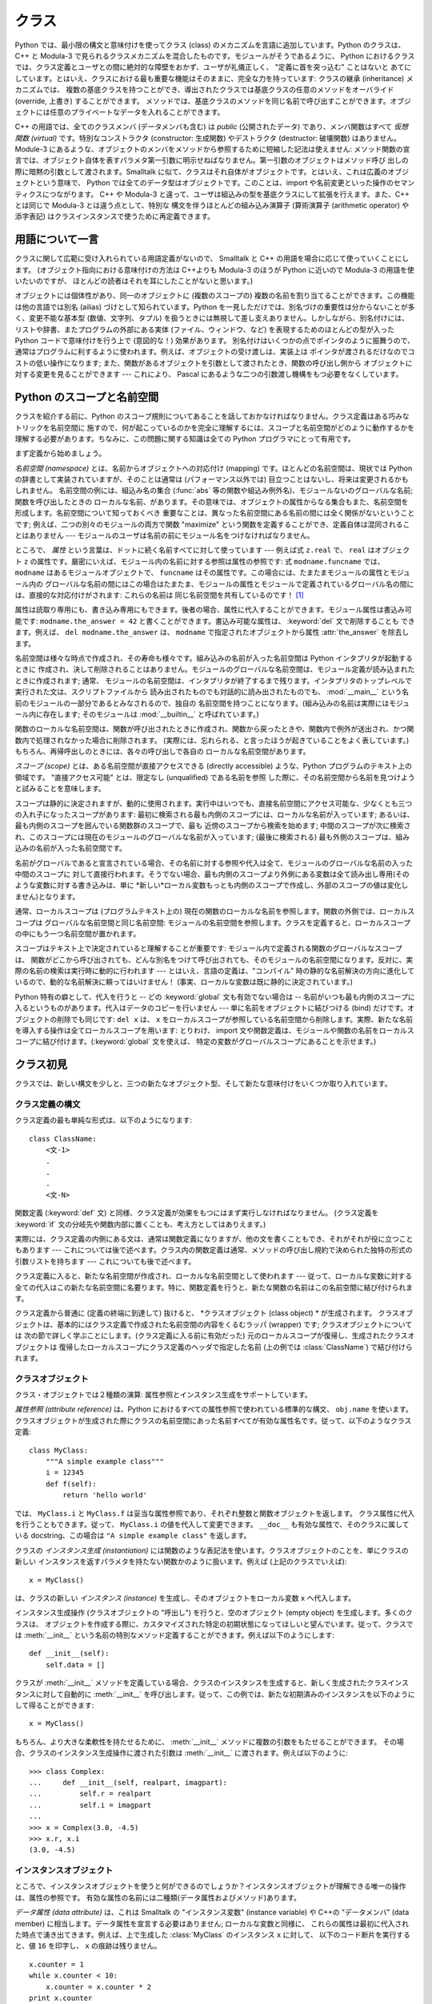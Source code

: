 .. _tut-classes:

******
クラス
******

Python では、最小限の構文と意味付けを使ってクラス (class) のメカニズムを言語に追加しています。Python のクラスは、C++ と
Modula-3 で見られるクラスメカニズムを混合したものです。モジュールがそうであるように、 Python
におけるクラスでは、クラス定義とユーザとの間に絶対的な障壁をおかず、ユーザが礼儀正しく、 "定義に首を突っ込む" ことはないと
あてにしています。とはいえ、クラスにおける最も重要な機能はそのままに、完全な力を持っています: クラスの継承 (inheritance) メカニズムでは、
複数の基底クラスを持つことができ、導出されたクラスでは基底クラスの任意のメソッドをオーバライド (override, 上書き) することができます。
メソッドでは、基底クラスのメソッドを同じ名前で呼び出すことができます。オブジェクトには任意のプライベートなデータを入れることができます。

.. % Classes
.. % % Python's class mechanism adds classes to the language with a minimum
.. % % of new syntax and semantics.  It is a mixture of the class mechanisms
.. % % found in \Cpp{} and Modula-3.  As is true for modules, classes in Python
.. % % do not put an absolute barrier between definition and user, but rather
.. % % rely on the politeness of the user not to ``break into the
.. % % definition.''  The most important features of classes are retained
.. % % with full power, however: the class inheritance mechanism allows
.. % % multiple base classes, a derived class can override any methods of its
.. % % base class or classes, and a method can call the method of a base class with the
.. % % same name.  Objects can contain an arbitrary amount of private data.

C++ の用語では、全てのクラスメンバ (データメンバも含む) は *public* (公開されたデータ) であり、メンバ関数はすべて *仮想関数
(virtual)* です。特別なコンストラクタ (constructor: 生成関数) やデストラクタ (destructor: 破壊関数)
はありません。Module-3 にあるような、オブジェクトのメンバをメソッドから参照するために短縮した記法は使えません:
メソッド関数の宣言では、オブジェクト自体を表すパラメタ第一引数に明示せねばなりません。第一引数のオブジェクトはメソッド呼び
出しの際に暗黙の引数として渡されます。Smalltalk に似て、クラスはそれ自体がオブジェクトです。とはいえ、これは広義のオブジェクトという意味で、
Python では全てのデータ型はオブジェクトです。このことは、import や名前変更といった操作のセマンティクスにつながります。 C++ や
Modula-3 と違って、ユーザは組込みの型を基底クラスにして拡張を行えます。また、C++ とは同じで Modula-3 とは違う点として、特別な
構文を伴うほとんどの組み込み演算子 (算術演算子 (arithmetic operator) や添字表記) はクラスインスタンスで使うために再定義できます。

.. % % In \Cpp{} terminology, all class members (including the data members) are
.. % % \emph{public}, and all member functions are \emph{virtual}.  There are
.. % % no special constructors or destructors.  As in Modula-3, there are no
.. % % shorthands for referencing the object's members from its methods: the
.. % % method function is declared with an explicit first argument
.. % % representing the object, which is provided implicitly by the call.  As
.. % % in Smalltalk, classes themselves are objects, albeit in the wider
.. % % sense of the word: in Python, all data types are objects.  This
.. % % provides semantics for importing and renaming.  Unlike
.. % % \Cpp{} or Modula-3, built-in types can be used as base classes for
.. % % extension by the user.  Also, like in \Cpp{} but unlike in Modula-3, most
.. % % built-in operators with special syntax (arithmetic operators,
.. % % subscripting etc.) can be redefined for class instances.


.. _tut-terminology:

用語について一言
================

クラスに関して広範に受け入れられている用語定義がないので、 Smalltalk と C++ の用語を場合に応じて使っていくことにします。
(オブジェクト指向における意味付けの方法は C++よりも  Modula-3 のほうが Python に近いので Modula-3 の用語を使いたいのですが、
ほとんどの読者はそれを耳にしたことがないと思います。)

.. % A Word About Terminology
.. % % Lacking universally accepted terminology to talk about classes, I will
.. % % make occasional use of Smalltalk and \Cpp{} terms.  (I would use Modula-3
.. % % terms, since its object-oriented semantics are closer to those of
.. % % Python than \Cpp, but I expect that few readers have heard of it.)

オブジェクトには個体性があり、同一のオブジェクトに (複数のスコープの)  複数の名前を割り当てることができます。この機能は他の言語では別名 (ailias)
づけとして知られています。Python を一見しただけでは、別名づけの重要性は分からないことが多く、変更不能な基本型 (数値、文字列、タプル)
を扱うときには無視して差し支えありません。しかしながら、別名付けには、リストや辞書、またプログラムの外部にある実体 (ファイル、ウィンドウ、など)
を表現するためのほとんどの型が入った Python コードで意味付けを行う上で (意図的な！) 効果があります。
別名付けはいくつかの点でポインタのように振舞うので、通常はプログラムに利するように使われます。例えば、オブジェクトの受け渡しは、実装上は
ポインタが渡されるだけなのでコストの低い操作になります; また、関数があるオブジェクトを引数として渡されたとき、関数の呼び出し側から
オブジェクトに対する変更を見ることができます --- これにより、 Pascal にあるような二つの引数渡し機構をもつ必要をなくしています。

.. % % Objects have individuality, and multiple names (in multiple scopes)
.. % % can be bound to the same object.  This is known as aliasing in other
.. % % languages.  This is usually not appreciated on a first glance at
.. % % Python, and can be safely ignored when dealing with immutable basic
.. % % types (numbers, strings, tuples).  However, aliasing has an
.. % % (intended!) effect on the semantics of Python code involving mutable
.. % % objects such as lists, dictionaries, and most types representing
.. % % entities outside the program (files, windows, etc.).  This is usually
.. % % used to the benefit of the program, since aliases behave like pointers
.. % % in some respects.  For example, passing an object is cheap since only
.. % % a pointer is passed by the implementation; and if a function modifies
.. % % an object passed as an argument, the caller will see the change --- this
.. % % obviates the need for two different argument passing mechanisms as in
.. % % Pascal.


.. _tut-scopes:

Python のスコープと名前空間
===========================

クラスを紹介する前に、Python のスコープ規則についてあることを話しておかなければなりません。クラス定義はある巧みなトリックを名前空間に
施すので、何が起こっているのかを完全に理解するには、スコープと名前空間がどのように動作するかを理解する必要があります。ちなみに、この問題に関する知識は全ての
Python プログラマにとって有用です。

.. % Python Scopes and Name Spaces
.. % % Before introducing classes, I first have to tell you something about
.. % % Python's scope rules.  Class definitions play some neat tricks with
.. % % namespaces, and you need to know how scopes and namespaces work to
.. % % fully understand what's going on.  Incidentally, knowledge about this
.. % % subject is useful for any advanced Python programmer.

まず定義から始めましょう。

.. % % Let's begin with some definitions.

*名前空間 (namespace)* とは、名前からオブジェクトへの対応付け (mapping) です。ほとんどの名前空間は、現状では Python
の辞書として実装されていますが、そのことは通常は (パフォーマンス以外では) 目立つことはないし、将来は変更されるかもしれません。
名前空間の例には、組込み名の集合 (:func:`abs` 等の関数や組込み例外名)、モジュールないのグローバルな名前; 関数を呼び出したときの
ローカルな名前、があります。その意味では、オブジェクトの属性からなる集合もまた、名前空間を形成します。名前空間について知っておくべき
重要なことは、異なった名前空間にある名前の間には全く関係がないということです; 例えば、二つの別々のモジュールの両方で関数  "maximize"
という関数を定義することができ、定義自体は混同されることはありません  --- モジュールのユーザは名前の前にモジュール名をつけなければなりません。

.. % % A \emph{namespace} is a mapping from names to objects.  Most
.. % % namespaces are currently implemented as Python dictionaries, but
.. % % that's normally not noticeable in any way (except for performance),
.. % % and it may change in the future.  Examples of namespaces are: the set
.. % % of built-in names (functions such as \function{abs()}, and built-in
.. % % exception names); the global names in a module; and the local names in
.. % % a function invocation.  In a sense the set of attributes of an object
.. % % also form a namespace.  The important thing to know about namespaces
.. % % is that there is absolutely no relation between names in different
.. % % namespaces; for instance, two different modules may both define a
.. % % function ``maximize'' without confusion --- users of the modules must
.. % % prefix it with the module name.

ところで、 *属性* という言葉は、ドットに続く名前すべてに対して使っています --- 例えば式 ``z.real`` で、 ``real`` はオブジェクト
``z`` の属性です。厳密にいえば、モジュール内の名前に対する参照は属性の参照です: 式 ``modname.funcname`` では、
``modname`` はあるモジュールオブジェクトで、 ``funcname`` はその属性です。この場合には、たまたまモジュールの属性とモジュール内の
グローバルな名前の間にはこの場合はたまたま、モジュールの属性とモジュールで定義されているグローバル名の間には、直接的な対応付けがされます: これらの名前は
同じ名前空間を共有しているのです！  [#]_

.. % % By the way, I use the word \emph{attribute} for any name following a
.. % % dot --- for example, in the expression \code{z.real}, \code{real} is
.. % % an attribute of the object \code{z}.  Strictly speaking, references to
.. % % names in modules are attribute references: in the expression
.. % % \code{modname.funcname}, \code{modname} is a module object and
.. % % \code{funcname} is an attribute of it.  In this case there happens to
.. % % be a straightforward mapping between the module's attributes and the
.. % % global names defined in the module: they share the same namespace!
.. % % \footnote{
.. % %         Except for one thing.  Module objects have a secret read-only
.. % %         attribute called \member{__dict__} which returns the dictionary
.. % %         used to implement the module's namespace; the name
.. % %         \member{__dict__} is an attribute but not a global name.
.. % %         Obviously, using this violates the abstraction of namespace
.. % %         implementation, and should be restricted to things like
.. % %         post-mortem debuggers.
.. % % }

属性は読取り専用にも、書き込み専用にもできます。後者の場合、属性に代入することができます。モジュール属性は書込み可能です:
``modname.the_answer = 42`` と書くことができます。書込み可能な属性は、 :keyword:`del` 文で削除することも
できます。例えば、 ``del modname.the_answer`` は、 ``modname``  で指定されたオブジェクトから属性
:attr:`the_answer` を除去します。

.. % % Attributes may be read-only or writable.  In the latter case,
.. % % assignment to attributes is possible.  Module attributes are writable:
.. % % you can write \samp{modname.the_answer = 42}.  Writable attributes may
.. % % also be deleted with the \keyword{del} statement.  For example,
.. % % \samp{del modname.the_answer} will remove the attribute
.. % % \member{the_answer} from the object named by \code{modname}.

名前空間は様々な時点で作成され、その寿命も様々です。組み込みの名前が入った名前空間は Python インタプリタが起動するときに
作成され、決して削除されることはありません。モジュールのグローバルな名前空間は、モジュール定義が読み込まれたときに作成されます; 通常、
モジュールの名前空間は、インタプリタが終了するまで残ります。インタプリタのトップレベルで実行された文は、スクリプトファイルから
読み出されたものでも対話的に読み出されたものでも、 :mod:`__main__` という名前のモジュールの一部分であるとみなされるので、独自の
名前空間を持つことになります。(組み込みの名前は実際にはモジュール内に存在します; そのモジュールは :mod:`__builtin__`
と呼ばれています。)

.. % % Name spaces are created at different moments and have different
.. % % lifetimes.  The namespace containing the built-in names is created
.. % % when the Python interpreter starts up, and is never deleted.  The
.. % % global namespace for a module is created when the module definition
.. % % is read in; normally, module namespaces also last until the
.. % % interpreter quits.  The statements executed by the top-level
.. % % invocation of the interpreter, either read from a script file or
.. % % interactively, are considered part of a module called
.. % % \module{__main__}, so they have their own global namespace.  (The
.. % % built-in names actually also live in a module; this is called
.. % % \module{__builtin__}.)

関数のローカルな名前空間は、関数が呼び出されたときに作成され、関数から戻ったときや、関数内で例外が送出され、かつ関数内で処理されなかった場合に削除されます。
(実際には、忘れられる、と言ったほうが起きていることをよく表しています。) もちろん、再帰呼出しのときには、各々の呼び出しで各自の
ローカルな名前空間があります。

.. % % The local namespace for a function is created when the function is
.. % % called, and deleted when the function returns or raises an exception
.. % % that is not handled within the function.  (Actually, forgetting would
.. % % be a better way to describe what actually happens.)  Of course,
.. % % recursive invocations each have their own local namespace.

*スコープ (scope)* とは、ある名前空間が直接アクセスできる (directly accessible) ような、Python
プログラムのテキスト上の領域です。 "直接アクセス可能" とは、限定なし (unqualified) である名前を参照
した際に、その名前空間から名前を見つけようと試みることを意味します。

.. % % A \emph{scope} is a textual region of a Python program where a
.. % % namespace is directly accessible.  ``Directly accessible'' here means
.. % % that an unqualified reference to a name attempts to find the name in
.. % % the namespace.

スコープは静的に決定されますが、動的に使用されます。実行中はいつでも、直接名前空間にアクセス可能な、少なくとも三つの入れ子になったスコープがあります:
最初に検索される最も内側のスコープには、ローカルな名前が入っています; あるいは、最も内側のスコープを囲んでいる関数群のスコープで、最も
近傍のスコープから検索を始めます; 中間のスコープが次に検索され、このスコープには現在のモジュールのグローバルな名前が入っています; (最後に検索される)
最も外側のスコープは、組み込みの名前が入った名前空間です。

.. % % Although scopes are determined statically, they are used dynamically.
.. % % At any time during execution, there are at least three nested scopes whose
.. % % namespaces are directly accessible: the innermost scope, which is searched
.. % % first, contains the local names; the namespaces of any enclosing
.. % % functions, which are searched starting with the nearest enclosing scope;
.. % % the middle scope, searched next, contains the current module's global names;
.. % % and the outermost scope (searched last) is the namespace containing built-in
.. % % names.

名前がグローバルであると宣言されている場合、その名前に対する参照や代入は全て、モジュールのグローバルな名前の入った中間のスコープに
対して直接行われます。そうでない場合、最も内側のスコープより外側にある変数は全て読み出し専用(そのような変数に対する書き込みは、単に
*新しい*ローカル変数もっとも内側のスコープで作成し、外部のスコープの値は変化しません)となります。

.. % % If a name is declared global, then all references and assignments go
.. % % directly to the middle scope containing the module's global names.
.. % % Otherwise, all variables found outside of the innermost scope are read-only
.. % % (an attempt to write to such a variable will simply create a \emph{new}
.. % % local variable in the innermost scope, leaving the identically named
.. % % outer variable unchanged).

通常、ローカルスコープは (プログラムテキスト上の) 現在の関数のローカルな名前を参照します。関数の外側では、ローカルスコープは
グローバルな名前空間と同じ名前空間: モジュールの名前空間を参照します。クラスを定義すると、ローカルスコープの中にもう一つ名前空間が置かれます。

.. % % Usually, the local scope references the local names of the (textually)
.. % % current function.  Outside functions, the local scope references
.. % % the same namespace as the global scope: the module's namespace.
.. % % Class definitions place yet another namespace in the local scope.

スコープはテキスト上で決定されていると理解することが重要です: モジュール内で定義される関数のグローバルなスコープは、
関数がどこから呼び出されても、どんな別名をつけて呼び出されても、そのモジュールの名前空間になります。反対に、実際の名前の検索は実行時に動的に行われます
--- とはいえ、言語の定義は、"コンパイル"  時の静的な名前解決の方向に進化しているので、動的な名前解決に頼ってはいけません！
(事実、ローカルな変数は既に静的に決定されています。)

.. % % It is important to realize that scopes are determined textually: the
.. % % global scope of a function defined in a module is that module's
.. % % namespace, no matter from where or by what alias the function is
.. % % called.  On the other hand, the actual search for names is done
.. % % dynamically, at run time --- however, the language definition is
.. % % evolving towards static name resolution, at ``compile'' time, so don't
.. % % rely on dynamic name resolution!  (In fact, local variables are
.. % % already determined statically.)

Python 特有の癖として、代入を行うと -- どの :keyword:`global` 文も有効でない場合は -- 名前がいつも最も内側のスコープに入るというものがあります。代入はデータのコピーを行いません ---
単に名前をオブジェクトに結びつける (bind) だけです。オブジェクトの削除でも同じです: ``del x`` は、 ``x``
をローカルスコープが参照している名前空間から削除します。実際、新たな名前を導入する操作は全てローカルスコープを用います: とりわけ、 import
文や関数定義は、モジュールや関数の名前をローカルスコープに結び付けます。(:keyword:`global` 文を使えば、
特定の変数がグローバルスコープにあることを示せます。)

.. % % A special quirk of Python is that assignments always go into the
.. % % innermost scope.  Assignments do not copy data --- they just
.. % % bind names to objects.  The same is true for deletions: the statement
.. % % \samp{del x} removes the binding of \code{x} from the namespace
.. % % referenced by the local scope.  In fact, all operations that introduce
.. % % new names use the local scope: in particular, import statements and
.. % % function definitions bind the module or function name in the local
.. % % scope.  (The \keyword{global} statement can be used to indicate that
.. % % particular variables live in the global scope.)


.. _tut-firstclasses:

クラス初見
==========

クラスでは、新しい構文を少しと、三つの新たなオブジェクト型、そして新たな意味付けをいくつか取り入れています。

.. % A First Look at Classes
.. % % Classes introduce a little bit of new syntax, three new object types,
.. % % and some new semantics.


.. _tut-classdefinition:

クラス定義の構文
----------------

クラス定義の最も単純な形式は、以下のようになります:

.. % Class Definition Syntax
.. % % The simplest form of class definition looks like this:

::

   class ClassName:
       <文-1>
       .
       .
       .
       <文-N>

関数定義 (:keyword:`def` 文) と同様、クラス定義が効果をもつにはまず実行しなければなりません。 (クラス定義を :keyword:`if`
文の分岐先や関数内部に置くことも、考え方としてはありえます。)

.. % % Class definitions, like function definitions
.. % % (\keyword{def} statements) must be executed before they have any
.. % % effect.  (You could conceivably place a class definition in a branch
.. % % of an \keyword{if} statement, or inside a function.)

実際には、クラス定義の内側にある文は、通常は関数定義になりますが、他の文を書くこともでき、それがそれが役に立つこともあります ---
これについては後で述べます。クラス内の関数定義は通常、メソッドの呼び出し規約で決められた独特の形式の引数リストを持ちます --- これについても後で述べます。

.. % % In practice, the statements inside a class definition will usually be
.. % % function definitions, but other statements are allowed, and sometimes
.. % % useful --- we'll come back to this later.  The function definitions
.. % % inside a class normally have a peculiar form of argument list,
.. % % dictated by the calling conventions for methods --- again, this is
.. % % explained later.

クラス定義に入ると、新たな名前空間が作成され、ローカルな名前空間として使われます --- 従って、ローカルな変数に対する
全ての代入はこの新たな名前空間に名要ります。特に、関数定義を行うと、新たな関数の名前はこの名前空間に結び付けられます。

.. % % When a class definition is entered, a new namespace is created, and
.. % % used as the local scope --- thus, all assignments to local variables
.. % % go into this new namespace.  In particular, function definitions bind
.. % % the name of the new function here.

クラス定義から普通に (定義の終端に到達して) 抜けると、 *クラスオブジェクト (class object) * が生成されます。
クラスオブジェクトは、基本的にはクラス定義で作成された名前空間の内容をくるむラッパ (wrapper) です; クラスオブジェクトについては
次の節で詳しく学ぶことにします。(クラス定義に入る前に有効だった) 元のローカルスコープが復帰し、生成されたクラスオブジェクトは
復帰したローカルスコープにクラス定義のヘッダで指定した名前 (上の例では :class:`ClassName`) で結び付けられます。

.. % % When a class definition is left normally (via the end), a \emph{class
.. % % object} is created.  This is basically a wrapper around the contents
.. % % of the namespace created by the class definition; we'll learn more
.. % % about class objects in the next section.  The original local scope
.. % % (the one in effect just before the class definitions was entered) is
.. % % reinstated, and the class object is bound here to the class name given
.. % % in the class definition header (\class{ClassName} in the example).


.. _tut-classobjects:

クラスオブジェクト
------------------

クラス・オブジェクトでは２種類の演算: 属性参照とインスタンス生成をサポートしています。

.. % Class Objects
.. % % Class objects support two kinds of operations: attribute references
.. % % and instantiation.

*属性参照 (attribute reference)* は、Python におけるすべての属性参照で使われている標準的な構文、 ``obj.name``
を使います。クラスオブジェクトが生成された際にクラスの名前空間にあった名前すべてが有効な属性名です。従って、以下のようなクラス定義:

.. % % \emph{Attribute references} use the standard syntax used for all
.. % % attribute references in Python: \code{obj.name}.  Valid attribute
.. % % names are all the names that were in the class's namespace when the
.. % % class object was created.  So, if the class definition looked like
.. % % this:

::

   class MyClass:
       """A simple example class"""
       i = 12345
       def f(self):
           return 'hello world'

では、 ``MyClass.i`` と ``MyClass.f`` は妥当な属性参照であり、それぞれ整数と関数オブジェクトを返します。
クラス属性に代入を行うこともできます。従って、 ``MyClass.i`` の値を代入して変更できます。 ``__doc__``
も有効な属性で、そのクラスに属している docstring、この場合は ``"A simple example class"`` を返します。

.. % % then \code{MyClass.i} and \code{MyClass.f} are valid attribute
.. % % references, returning an integer and a method object, respectively.
.. % % Class attributes can also be assigned to, so you can change the value
.. % % of \code{MyClass.i} by assignment.  \member{__doc__} is also a valid
.. % % attribute, returning the docstring belonging to the class: \code{"A
.. % % simple example class"}).

クラスの *インスタンス生成 (instantiation)* には関数のような表記法を使います。クラスオブジェクトのことを、単にクラスの新しい
インスタンスを返すパラメタを持たない関数かのように扱います。例えば (上記のクラスでいえば):

.. % % Class \emph{instantiation} uses function notation.  Just pretend that
.. % % the class object is a parameterless function that returns a new
.. % % instance of the class.  For example (assuming the above class):

::

   x = MyClass()

は、クラスの新しい *インスタンス (instance)* を生成し、そのオブジェクトをローカル変数 ``x`` へ代入します。

.. % % creates a new \emph{instance} of the class and assigns this object to
.. % % the local variable \code{x}.

インスタンス生成操作 (クラスオブジェクトの "呼出し") を行うと、空のオブジェクト (empty object) を生成します。多くのクラスは、
オブジェクトを作成する際に、カスタマイズされた特定の初期状態になってほしいと望んでいます。従って、クラスでは :meth:`__init__`
という名前の特別なメソッド定義することができます。例えば以下のようにします:

.. % % The instantiation operation (``calling'' a class object) creates an
.. % % empty object.  Many classes like to create objects with instances
.. % % customized to a specific initial state.
.. % % Therefore a class may define a special method named
.. % % \method{__init__()}, like this:

::

   def __init__(self):
       self.data = []

クラスが :meth:`__init__` メソッドを定義している場合、クラスのインスタンスを生成すると、新しく生成されたクラスインスタンスに対して自動的に
:meth:`__init__` を呼び出します。従って、この例では、新たな初期済みのインスタンスを以下のようにして得ることができます:

.. % % When a class defines an \method{__init__()} method, class
.. % % instantiation automatically invokes \method{__init__()} for the
.. % % newly-created class instance.  So in this example, a new, initialized
.. % % instance can be obtained by:

::

   x = MyClass()

もちろん、より大きな柔軟性を持たせるために、 :meth:`__init__`  メソッドに複数の引数をもたせることができます。
その場合、クラスのインスタンス生成操作に渡された引数は :meth:`__init__` に渡されます。例えば以下のように:

.. % % Of course, the \method{__init__()} method may have arguments for
.. % % greater flexibility.  In that case, arguments given to the class
.. % % instantiation operator are passed on to \method{__init__()}.  For
.. % % example,

::

   >>> class Complex:
   ...     def __init__(self, realpart, imagpart):
   ...         self.r = realpart
   ...         self.i = imagpart
   ...
   >>> x = Complex(3.0, -4.5)
   >>> x.r, x.i
   (3.0, -4.5)


.. _tut-instanceobjects:

インスタンスオブジェクト
------------------------

ところで、インスタンスオブジェクトを使うと何ができるのでしょうか？インスタンスオブジェクトが理解できる唯一の操作は、属性の参照です。
有効な属性の名前には二種類(データ属性およびメソッド)あります。

.. % Instance Objects
.. % % Now what can we do with instance objects?  The only operations
.. % % understood by instance objects are attribute references.  There are
.. % % two kinds of valid attribute names, data attributes and methods.

*データ属性 (data attribute)* は、これは Smalltalk の "インスタンス変数" (instance variable) や C++の
"データメンバ" (data member) に相当します。データ属性を宣言する必要はありません; ローカルな変数と同様に、
これらの属性は最初に代入された時点で湧き出てきます。例えば、上で生成した :class:`MyClass` のインスタンス ``x`` に対して、
以下のコード断片を実行すると、値 ``16`` を印字し、 ``x`` の痕跡は残りません。

.. % % \emph{data attributes} correspond to
.. % % ``instance variables'' in Smalltalk, and to ``data members'' in
.. % % \Cpp.  Data attributes need not be declared; like local variables,
.. % % they spring into existence when they are first assigned to.  For
.. % % example, if \code{x} is the instance of \class{MyClass} created above,
.. % % the following piece of code will print the value \code{16}, without
.. % % leaving a trace:

::

   x.counter = 1
   while x.counter < 10:
       x.counter = x.counter * 2
   print x.counter
   del x.counter

もうひとつのインスタンス属性は *メソッド (method)* です。メソッドとは、オブジェクトに "属している"  関数のことです。(Python
では、メソッドという用語はクラスインスタンスだけのものではありません: オブジェクト型にもメソッドを持つことができます。例えば、リストオブジェクトには、
append, insert, remove, sort などといったメソッドがあります。とはいえ、以下では特に明記しない限り、クラスの
インスタンスオブジェクトのメソッドだけを意味するものとして使うことにします。)

.. % % The other kind of instance attribute reference is a \emph{method}.
.. % % A method is a function that ``belongs to'' an
.. % % object.  (In Python, the term method is not unique to class instances:
.. % % other object types can have methods as well.  For example, list objects have
.. % % methods called append, insert, remove, sort, and so on.  However,
.. % % in the following discussion, we'll use the term method exclusively to mean
.. % % methods of class instance objects, unless explicitly stated otherwise.)

.. index:: object: method

インスタンスオブジェクトで有効なメソッド名は、そのクラスによります。定義により、クラスの全てのo関数オブジェクトである属性が
インスタンスオブジェクトの妥当なメソッド名に決まります。従って、例では、 ``MyClass.f`` は関数なので、 ``x.f``
はメソッドの参照として有効です。しかし、 ``MyClass.i`` は関数ではないので、 ``x.i`` はメソッドの参照
として有効ではありません。 ``x.f`` は ``MyClass.f`` と同じものではありません --- 関数オブジェクトではなく、 *メソッドオブジェクト
(method object)* です。

.. % % Valid method names of an instance object depend on its class.  By
.. % % definition, all attributes of a class that are function
.. % % objects define corresponding methods of its instances.  So in our
.. % % example, \code{x.f} is a valid method reference, since
.. % % \code{MyClass.f} is a function, but \code{x.i} is not, since
.. % % \code{MyClass.i} is not.  But \code{x.f} is not the same thing as
.. % % \code{MyClass.f} --- it is a \obindex{method}\emph{method object}, not
.. % % a function object.


.. _tut-methodobjects:

メソッドオブジェクト
--------------------

普通、メソッドはバインドされた直後に呼び出されます:

.. % Method Objects
.. % % Usually, a method is called right after it is bound:

::

   x.f()

:class:`MyClass` の例では、上のコードは文字列 ``'hello world'`` を返すでしょう。
しかしながら、必ずしもメソッドをその場で呼び出さなければならないわけではありません: ``x.f`` はメソッドオブジェクトであり、
どこかに記憶しておいて後で呼び出すことができます。例えば以下のコード:

.. % % In the \class{MyClass} example, this will return the string \code{'hello world'}.
.. % % However, it is not necessary to call a method right away:
.. % % \code{x.f} is a method object, and can be stored away and called at a
.. % % later time.  For example:

::

   xf = x.f
   while True:
       print xf()

は、 ``hello world`` を時が終わるまで印字し続けるでしょう。

.. % % will continue to print \samp{hello world} until the end of time.

メソッドが呼び出されるときには実際には何が起きているのでしょうか？ :meth:`f` の関数定義では引数を一つ指定していたにもかかわらず、上記では
``x.f`` が引数なしで呼び出されたことに気付いているかもしれませんね。引数はどうなったのでしょうか？たしか、引数が必要な関数を
引数無しで呼び出すと、Python が例外を送出するはずです --- たとえその引数が実際には使われなくても…。

.. % % What exactly happens when a method is called?  You may have noticed
.. % % that \code{x.f()} was called without an argument above, even though
.. % % the function definition for \method{f} specified an argument.  What
.. % % happened to the argument?  Surely Python raises an exception when a
.. % % function that requires an argument is called without any --- even if
.. % % the argument isn't actually used...

実際、もう答は想像できているかもしれませんね: メソッドについて特別なこととして、オブジェクトが関数の第 1 引数として渡される、
ということがあります。我々の例では、 ``x.f()`` という呼び出しは、 ``MyClass.f(x)`` と厳密に等価なものです。一般に、 *n*
個の引数リストもったメソッドの呼出しは、そのメソッドのオブジェクトを最初の引数の前に挿入した引数リストでメソッドに対応する関数を呼び出すことと等価です。

.. % % Actually, you may have guessed the answer: the special thing about
.. % % methods is that the object is passed as the first argument of the
.. % % function.  In our example, the call \code{x.f()} is exactly equivalent
.. % % to \code{MyClass.f(x)}.  In general, calling a method with a list of
.. % % \var{n} arguments is equivalent to calling the corresponding function
.. % % with an argument list that is created by inserting the method's object
.. % % before the first argument.

もしもまだメソッドの働きかたを理解できなければ、一度実装を見てみると事情がよく分かるかもしれません。
データ属性ではないインスタンス属性が参照された時は、そのクラスが検索されます。
その名前が有効なクラス属性を表している関数オブジェクトなら、インスタンスオブジェクトと見つかった関数オブジェクト (へのポインタ)
を抽象オブジェクト: すなわちメソッドオブジェクトにパック (pack) して作成します。
メソッドオブジェクトは、引数リストを伴って呼び出される際に再度\
アンパック (unpack) され、新たな引数リストがインスタンスオブジェクト\
とオリジナルの引数リストから構成され、関数オブジェクトは新たな引数\
リストを使って呼び出されます。

.. % % If you still don't understand how methods work, a look at the
.. % % implementation can perhaps clarify matters.  When an instance
.. % % attribute is referenced that isn't a data attribute, its class is
.. % % searched.  If the name denotes a valid class attribute that is a
.. % % function object, a method object is created by packing (pointers to)
.. % % the instance object and the function object just found together in an
.. % % abstract object: this is the method object.  When the method object is
.. % % called with an argument list, it is unpacked again, a new argument
.. % % list is constructed from the instance object and the original argument
.. % % list, and the function object is called with this new argument list.


.. _tut-remarks:

いろいろな注意点
================

.. % Random Remarks
.. % % [These should perhaps be placed more carefully...]
.. これらはおそらくもっと注意深く配置すべきだろう…

データ属性は同じ名前のメソッド属性を上書きしてしまいます; 大規模なプログラムでみつけにくいバグを引き起こすことがある
この偶然的な名前の衝突を避けるには、衝突の可能性を最小限にするような規約を使うのが賢明です。
可能な規約としては、メソッド名を大文字で始める、データ属性名の先頭に短い一意的な文字列 (あるいはただの下線) をつける、またメソッドには動詞、
データ属性には名詞を用いる、などがあります。

.. % % Data attributes override method attributes with the same name; to
.. % % avoid accidental name conflicts, which may cause hard-to-find bugs in
.. % % large programs, it is wise to use some kind of convention that
.. % % minimizes the chance of conflicts.  Possible conventions include
.. % % capitalizing method names, prefixing data attribute names with a small
.. % % unique string (perhaps just an underscore), or using verbs for methods
.. % % and nouns for data attributes.

データ属性は、メソッドから参照できると同時に、通常のオブジェクトのユーザ ("クライアント") からも参照できます。言い換えると、
クラスは純粋な抽象データ型として使うことができません。実際、 Python では、データ隠蔽を補強するための機構はなにもありません ---
データの隠蔽はすべて規約に基づいています。(逆に、C 言語で書かれた Python の実装では実装の詳細を完全に隠蔽し、必要に応じてオブジェクト
へのアクセスを制御できます; この機構は C 言語で書かれた Python 拡張で使うことができます)

.. % % Data attributes may be referenced by methods as well as by ordinary
.. % % users (``clients'') of an object.  In other words, classes are not
.. % % usable to implement pure abstract data types.  In fact, nothing in
.. % % Python makes it possible to enforce data hiding --- it is all based
.. % % upon convention.  (On the other hand, the Python implementation,
.. % % written in C, can completely hide implementation details and control
.. % % access to an object if necessary; this can be used by extensions to
.. % % Python written in C.)

クライアントはデータ属性を注意深く扱うべきです --- クライアントは、メソッドを使うことで維持しているデータ属性の不変式を踏みにじり、
台無しにするかもしれません。クライアントは、名前の衝突が回避されている限り、メソッドの有効性に
影響を及ぼすことなくインスタンスに独自の属性を追加することができる、ということに注意してください --- ここでも、名前付けの規約は
頭痛の種を無くしてくれます。

.. % % Clients should use data attributes with care --- clients may mess up
.. % % invariants maintained by the methods by stamping on their data
.. % % attributes.  Note that clients may add data attributes of their own to
.. % % an instance object without affecting the validity of the methods, as
.. % % long as name conflicts are avoided --- again, a naming convention can
.. % % save a lot of headaches here.

データ属性を (またはその他のメソッドも！) メソッドの中で参照するための短縮された記法はありません。私は、この仕様が実際にメソッドの
可読性を高めていると考えています: あるメソッドを眺めているときにローカルな変数とインスタンス変数を混同する可能性はまったくありません。

.. % % There is no shorthand for referencing data attributes (or other
.. % % methods!) from within methods.  I find that this actually increases
.. % % the readability of methods: there is no chance of confusing local
.. % % variables and instance variables when glancing through a method.

しばしば、メソッドの最初の引数を、しばしば ``self`` と呼びます。この名前付けは単なる慣行でしかありません: ``self`` という名前は、
Python では何ら特殊な意味を持ちません。 (とはいえ、この慣行に従わないと、コードは他の Python プログラマにとってやや読みにくいものとなります。
また、 *クラスブラウザ (class browser)* プログラムがこの慣行をあてにして書かれているかもしれません。)

.. % % Often, the first argument of a method is called
.. % % \code{self}.  This is nothing more than a convention: the name
.. % % \code{self} has absolutely no special meaning to Python.  (Note,
.. % % however, that by not following the convention your code may be less
.. % % readable to other Python programmers, and it is also conceivable that
.. % % a \emph{class browser} program might be written that relies upon such a
.. % % convention.)

クラス属性である関数オブジェクトはいずれも、そのクラスのインスタンスのためのメソッドを定義しています。関数定義は、テキスト上では
クラス定義の中に入っていなければならないわけではありません: 関数オブジェクトをクラスのローカルな変数の中に代入するのも OK です。
例えば以下のコードのようにします:

.. % % Any function object that is a class attribute defines a method for
.. % % instances of that class.  It is not necessary that the function
.. % % definition is textually enclosed in the class definition: assigning a
.. % % function object to a local variable in the class is also ok.  For
.. % % example:

::

   # クラスの外側で定義された関数
   def f1(self, x, y):
       return min(x, x+y)

   class C:
       f = f1
       def g(self):
           return 'hello world'
       h = g

これで、 ``f`` 、 ``g`` 、および ``h`` は、すべて :class:`C` の属性であり関数オブジェクトを参照しています。
従って、これら全ては、 :class:`C` のインスタンスのメソッドとなります ---  ``h`` は ``g`` と全く等価です。これを実践しても、大抵は
単にプログラムの読者に混乱をもたらすだけなので注意してください。

.. % % Now \code{f}, \code{g} and \code{h} are all attributes of class
.. % % \class{C} that refer to function objects, and consequently they are all
.. % % methods of instances of \class{C} --- \code{h} being exactly equivalent
.. % % to \code{g}.  Note that this practice usually only serves to confuse
.. % % the reader of a program.

メソッドは、 ``self`` 引数のメソッド属性を使って、他のメソッドを呼び出すことができます:

.. % % Methods may call other methods by using method attributes of the
.. % % \code{self} argument:

::

   class Bag:
       def __init__(self):
           self.data = []
       def add(self, x):
           self.data.append(x)
       def addtwice(self, x):
           self.add(x)
           self.add(x)

メソッドは、通常の関数と同じようにして、グローバルな名前を参照してもかまいません。あるメソッドに関連付けられたグローバルなスコープは、
クラス定義の入っているモジュールになります。 (クラス自体はグローバルなスコープとして用いられることはありません！) メソッドでグローバルな
データを使う良い理由はほとんどありませんが、グローバルなスコープを使う合法的な使い方は多々あります: 一つ挙げると、メソッド内では、グローバルなスコープに
import された関数やモジュールや、その中で定義された関数やクラスを使うことができます。通常、メソッドの入っているクラス自体はグローバルなスコープ内で
定義されています。次の章では、メソッドが自分のクラスを参照する理由として正当なものを見てみましょう！

.. % % Methods may reference global names in the same way as ordinary
.. % % functions.  The global scope associated with a method is the module
.. % % containing the class definition.  (The class itself is never used as a
.. % % global scope!)  While one rarely encounters a good reason for using
.. % % global data in a method, there are many legitimate uses of the global
.. % % scope: for one thing, functions and modules imported into the global
.. % % scope can be used by methods, as well as functions and classes defined
.. % % in it.  Usually, the class containing the method is itself defined in
.. % % this global scope, and in the next section we'll find some good
.. % % reasons why a method would want to reference its own class!

個々の値はオブジェクトなので、 *クラス* (*型* とも言います) を持っています。
それは ``object.__class__`` に保持されています。

.. _tut-inheritance:

継承
====

言うまでもなく、継承の概念をサポートしない言語機能は "クラス" と呼ぶに値しません。導出クラス (derived class) を定義する構文は以下のように
なります:

.. % Inheritance
.. % % Of course, a language feature would not be worthy of the name ``class''
.. % % without supporting inheritance.  The syntax for a derived class
.. % % definition looks like this:

::

   class DerivedClassName(BaseClassName):
       <文-1>
       .
       .
       .
       <文-N>

基底クラス (base class) の名前 :class:`BaseClassName` は、
導出クラス定義の入っているスコープで定義されていなければなりません。基底クラス名のかわりに任意の式を入れることもできます。これは以下のように、

.. % % The name \class{BaseClassName} must be defined in a scope containing
.. % % the derived class definition.  In place of a base class name, other
.. % % arbitrary expression is also allowed.  This can be useful, for
.. % % example, when the base class is defined in another module:

::

   class DerivedClassName(modname.BaseClassName):

基底クラスが別モジュールで定義されているときに便利なことがあります。

導出クラス定義の実行は、基底クラスの場合と同じように進められます。クラスオブジェクトが構築される時、基底クラスが記憶されます。
記憶された基底クラスは、属性参照を解決するために使われます: 要求された属性がクラスに見つからなかった場合、基底クラスに検索
が進みます。この規則は、基底クラスが他の何らかのクラスから導出されたものであった場合、再帰的に適用されます。

.. % % Execution of a derived class definition proceeds the same as for a
.. % % base class.  When the class object is constructed, the base class is
.. % % remembered.  This is used for resolving attribute references: if a
.. % % requested attribute is not found in the class, search proceeds to look in the
.. % % base class.  This rule is applied recursively if the base class itself
.. % % is derived from some other class.

導出クラスのインスタンス化では、特別なことは何もありません: ``DerivedClassName()`` はクラスの新たなインスタンスを生成します。
メソッドの参照は以下のようにしてい解決されます: まず対応するクラス属性が検索されます。検索は、必要に応じ、基底クラス連鎖を下って行われ、
検索の結果として何らかの関数オブジェクトがもたらされた場合、メソッド参照は有効なものとなります。

.. % % There's nothing special about instantiation of derived classes:
.. % % \code{DerivedClassName()} creates a new instance of the class.  Method
.. % % references are resolved as follows: the corresponding class attribute
.. % % is searched, descending down the chain of base classes if necessary,
.. % % and the method reference is valid if this yields a function object.

導出クラスは基底クラスのメソッドを上書き (override) してもかまいません。メソッドは同じオブジェクトの別のメソッドを呼び出す際に何ら特殊な権限を
持ちません。このため、ある基底クラスのメソッドが、同じ基底クラスで定義されているもう一つのメソッド呼び出しを行っている場合、
導出クラスで上書きされた何らかのメソッドが呼び出されることになるかもしれません。 (C++ プログラマへ:  Python では、すべてのメソッドは事実上
``virtual`` です。)

.. % % Derived classes may override methods of their base classes.  Because
.. % % methods have no special privileges when calling other methods of the
.. % % same object, a method of a base class that calls another method
.. % % defined in the same base class may end up calling a method of
.. % % a derived class that overrides it.  (For \Cpp{} programmers: all methods
.. % % in Python are effectively \keyword{virtual}.)

導出クラスで上書きしているメソッドでは、実際は単に基底クラスの同名のメソッドを置き換えるだけではなく、拡張を行いたいかもしれません。
基底クラスのメソッドを直接呼び出す簡単な方法があります: 単に ``BaseClassName.methodname(self, arguments)``
を呼び出すだけです。この仕様は、場合によってはクライアントでも役に立ちます。 (この呼び出し方が動作するのは、基底クラスがグローバルなスコープ内で
定義されているか、直接 import されている場合だけなので注意してください。)

.. % % An overriding method in a derived class may in fact want to extend
.. % % rather than simply replace the base class method of the same name.
.. % % There is a simple way to call the base class method directly: just
.. % % call \samp{BaseClassName.methodname(self, arguments)}.  This is
.. % % occasionally useful to clients as well.  (Note that this only works if
.. % % the base class is defined or imported directly in the global scope.)

Python には継承に関係する 2 つの組み込み関数があります:

* :func:`isinstance` を使うとオブジェクトの型が調べられます: ``isinstance(obj, int)`` は ``obj.__class__`` が :class:`int` や :class:`int` の導出クラスの場合に限り ``True`` になります。

* :func:`issubclass` を使うとクラスの継承関係が調べられます: :class:`bool` は :class:`int` のサブクラスなので ``issubclass(bool, int)`` は ``True`` です。しかし、 :class:`unicode` は :class:`str` のサブクラスではない (単に共通の祖先 :class:`basestring` を共有している) ので ``issubclass(unicode, str)`` は ``False`` です。

.. _tut-multiple:

多重継承
--------

Python では、限られた形式の多重継承 (multiple inheritance) もサポートしています。複数の基底クラスをもつクラス定義は以下のように
なります:

.. % Multiple Inheritance
.. % % Python supports a limited form of multiple inheritance as well.  A
.. % % class definition with multiple base classes looks like this:

::

   class DerivedClassName(Base1, Base2, Base3):
       <文-1>
       .
       .
       .
       <文-N>

旧形式のクラスでは、
解決規則は深さ優先 (depth-first)、左から右へ (left-to-right) だけです。従って、ある属性が
:class:`DerivedClassName` で見つからなければ :class:`Base1` で検索され、次に :class:`Base1` の
基底クラスで (再帰的に) 検索されます。それでも見つからなければはじめて :class:`Base2` で検索される、といった具合です。

.. % % The only rule necessary to explain the semantics is the resolution
.. % % rule used for class attribute references.  This is depth-first,
.. % % left-to-right.  Thus, if an attribute is not found in
.. % % \class{DerivedClassName}, it is searched in \class{Base1}, then
.. % % (recursively) in the base classes of \class{Base1}, and only if it is
.. % % not found there, it is searched in \class{Base2}, and so on.

(人によっては、幅優先 (breadth first) --- :class:`Base2` と  :class:`Base3` を検索してから
:class:`Base1` の基底クラスで検索する ---  のほうが自然のように見えます。しかしながら、幅優先の検索では、 :class:`Base1`
の特定の属性のうち、実際に定義されているのが :class:`Base1` なのか、その基底クラスなのかを知らなければ、 :class:`Base2`
の属性との名前衝突がどんな結果をもたらすのか分からないことになります。深さ優先規則では、 :class:`Base1` の直接の
属性と継承された属性とを区別しません。)

.. % % (To some people breadth first --- searching \class{Base2} and
.. % % \class{Base3} before the base classes of \class{Base1} --- looks more
.. % % natural.  However, this would require you to know whether a particular
.. % % attribute of \class{Base1} is actually defined in \class{Base1} or in
.. % % one of its base classes before you can figure out the consequences of
.. % % a name conflict with an attribute of \class{Base2}.  The depth-first
.. % % rule makes no differences between direct and inherited attributes of
.. % % \class{Base1}.)

.. % Python では偶然的な名前の衝突を慣習に頼って回避しているので、見境なく多重継承の使用すると、メンテナンスの悪夢に陥ることは明らかです。
.. % 多重継承に関するよく知られた問題は、二つのクラスから導出されたクラスがたまたま共通の基底クラスを持つ場合です。
.. % この場合になにが起こるかを結論することは簡単です (インスタンスは共通の基底クラスで使われている "インスタンス変数" の単一のコピーを持つことになります)
.. % が、この意味付けが何の役に立つのかは明らかではありません。

.. % % It is clear that indiscriminate use of multiple inheritance is a
.. % % maintenance nightmare, given the reliance in Python on conventions to
.. % % avoid accidental name conflicts.  A well-known problem with multiple
.. % % inheritance is a class derived from two classes that happen to have a
.. % % common base class.  While it is easy enough to figure out what happens
.. % % in this case (the instance will have a single copy of ``instance
.. % % variables'' or data attributes used by the common base class), it is
.. % % not clear that these semantics are in any way useful.

.. % % XXX Add rules for new-style MRO?

.. glossary

:term:`new-style class` では、 :func:`super` が適切に呼び出せるようにするためにメソッドの解決順序は動的に変わります。
このアプローチは他の多重継承のある言語で call-next-method として知られており、単一継承しかない言語の super 呼び出しよりも強力です。

新形式のクラスについて、多重継承の全ての場合に 1 つかそれ以上のダイヤモンド継承 (少なくとも 1 つの祖先クラスに対し最も下のクラスから到達する経路が複数ある状態) があるので動的順序付けが必要です。
例えば、全ての新形式のクラスは :class:`object` を継承しているので、どの多重継承でも :class:`object` へ到達するための道は複数存在します。
基底クラスが複数回アクセスされないようにするために、動的アルゴリズムで検索順序を直列化し、各クラスで指定されている祖先クラスどうしの左から右への順序は崩さず、各祖先クラスを一度だけ呼び出し、かつ一様になる (つまり祖先クラスの順序に影響を与えずにサブクラス化できる) ようにします。
まとめると、これらの特徴のおかげで信頼性と拡張性のある多重継承したクラスを設計することができるのです。
さらに詳細を知りたければ、 http://www.python.org/download/releases/2.3/mro/ を見てください。


.. _tut-private:

プライベート変数
================

クラスプライベート (class-private) の識別子に関して限定的なサポートがなされています。 ``__spam`` (先頭に二個以上の下線文字、末尾に
高々一個の下線文字) という形式の識別子、テキスト上では ``_classname__spam`` へと置換されるようになりました。ここで
``classname`` は、現在のクラス名から先頭の下線文字をはぎとった名前になります。このような難号化 (mangle) は、識別子の
文法的な位置にかかわらず行われるので、クラスプライベートなインスタンス変数やクラス変数、メソッド、グローバル変数、そしてインスタンスに含まれる変数を
定義するために利用できます。また、このクラスにとってプライベートなインスタンス変数を *他の* クラスのインスタンスに格納するために
使うことさえできます。難号化した名前が 255 文字より長くなるときは、切り詰めが起こるかもしれません。
クラスの外側や、クラス名が下線文字だけからできているときには、難号化加工は起こりません。

.. % Private Variables
.. % % There is limited support for class-private
.. % % identifiers.  Any identifier of the form \code{__spam} (at least two
.. % % leading underscores, at most one trailing underscore) is now textually
.. % % replaced with \code{_classname__spam}, where \code{classname} is the
.. % % current class name with leading underscore(s) stripped.  This mangling
.. % % is done without regard to the syntactic position of the identifier, so
.. % % it can be used to define class-private instance and class variables,
.. % % methods, variables stored in globals, and even variables stored in instances.
.. % % private to this class on instances of \emph{other} classes.  Truncation
.. % % may occur when the mangled name would be longer than 255 characters.
.. % % Outside classes, or when the class name consists of only underscores,
.. % % no mangling occurs.

名前の難号化は、クラスにおいて、 "プライベートな" インスタンス変数やメソッドを定義する際に、導出クラスで定義されるインスタンス変数を気に
したり、クラスの外側のコードからインスタンス変数をいじりまわすことがないように簡単に定義できるようにするためのものです。
難号化の規則は主に不慮の事故を防ぐためのものだということに注意してください; 確信犯的な方法で、プライベートとされている変数にアクセス
したり変更することは依然として可能なのです。デバッガのような特殊な状況では、この仕様は便利ですらあります。そのため、この抜け穴は塞がれていません。
(些細なバグ: 基底クラスと同じ名前のクラスを導出すると、基底クラスのプライベート変数を使えるようになります。)

.. % % Name mangling is intended to give classes an easy way to define
.. % % ``private'' instance variables and methods, without having to worry
.. % % about instance variables defined by derived classes, or mucking with
.. % % instance variables by code outside the class.  Note that the mangling
.. % % rules are designed mostly to avoid accidents; it still is possible for
.. % % a determined soul to access or modify a variable that is considered
.. % % private.  This can even be useful in special circumstances, such as in
.. % % the debugger, and that's one reason why this loophole is not closed.
.. % % (Buglet: derivation of a class with the same name as the base class
.. % % makes use of private variables of the base class possible.)

``exec`` や ``eval()`` や ``execfile()`` へ渡されたコードでは、
呼出し元のクラス名を現在のクラスと見なさないことに注意してください; この仕様は ``global`` 文の効果と似ており、その効果もまた同様に、
バイトコンパイルされたコードに制限されています。同じ制約が ``getattr()`` と ``setattr()`` と ``delattr()``
にも適用されます。また、 ``__dict__`` を直接参照するときにも適用されます。

.. % % Notice that code passed to \code{exec}, \code{eval()} or
.. % % \code{execfile()} does not consider the classname of the invoking
.. % % class to be the current class; this is similar to the effect of the
.. % % \code{global} statement, the effect of which is likewise restricted to
.. % % code that is byte-compiled together.  The same restriction applies to
.. % % \code{getattr()}, \code{setattr()} and \code{delattr()}, as well as
.. % % when referencing \code{__dict__} directly.


.. _tut-odds:

残りのはしばし
==============

Pascal の "レコード (record)" や、C 言語の "構造体 (struct)" のような、名前つきのデータ要素を一まとめにするデータ型があると
便利なことがたまにあります。空のクラス定義を使うとうまくできます:

.. % Odds and Ends
.. % % Sometimes it is useful to have a data type similar to the Pascal
.. % % ``record'' or C ``struct'', bundling together a few of named data
.. % % items.  An empty class definition will do nicely:

::

   class Employee:
       pass

   john = Employee() # 空の従業員レコードを造る

   # Fill the fields of the record
   john.name = 'John Doe'
   john.dept = 'computer lab'
   john.salary = 1000

ある特定の抽象データ型を要求する Python コードの断片には、そのデータ型のメソッドをエミュレーションするクラスを代わりに渡す
ことができます。例えば、ファイルオブジェクトから何らかのデータを書式化する関数がある場合、 :meth:`read` と :meth:`readline`
を持つクラスを定義して、ファイルではなく文字列バッファからデータを書式するようにしておき、引数として渡すことができます。
(残念なことに、このテクニックには限界があります: クラスにはシーケンスの添字アクセスや算術演算などの特殊構文でアクセスされる操作が定義できず、"疑似ファイル" を sys.stdin に代入してもそこからインタープリタに入力データを読み込ませることはできません。)

.. % % A piece of Python code that expects a particular abstract data type
.. % % can often be passed a class that emulates the methods of that data
.. % % type instead.  For instance, if you have a function that formats some
.. % % data from a file object, you can define a class with methods
.. % % \method{read()} and \method{readline()} that gets the data from a string
.. % % buffer instead, and pass it as an argument.
.. % (Unfortunately, this
.. % technique has its limitations: a class can't define operations that
.. % are accessed by special syntax such as sequence subscripting or
.. % arithmetic operators, and assigning such a ``pseudo-file'' to
.. % \code{sys.stdin} will not cause the interpreter to read further input
.. % from it.)

インスタンスメソッドオブジェクトにもまた、属性があります:  ``m.im_self`` はメソッド :meth:`m` の属しているインスタンスオブジェクトで、
``m.im_func`` はメソッドに対応する関数オブジェクトです。

.. % % Instance method objects have attributes, too: \code{m.im_self} is the
.. % % instance object with the method \method{m}, and \code{m.im_func} is the
.. % % function object corresponding to the method.


.. _tut-exceptionclasses:

例外はクラスであってもよい
--------------------------

ユーザ定義の例外をクラスとして識別することもできます。このメカニズムを使って、拡張可能な階層化された例外を作成することができます。

.. % Exceptions Can Be Classes
.. % % User-defined exceptions are identified by classes as well.  Using this
.. % % mechanism it is possible to create extensible hierarchies of exceptions.

新しく二つの (意味付け的な) 形式の raise 文ができました:

.. % % There are two new valid (semantic) forms for the raise statement:

::

   raise Class, instance

   raise instance

第一の形式では、 ``instance`` は :class:`Class` またはその導出クラスのインスタンスでなければなりません。第二の形式は以下の表記:

.. % % In the first form, \code{instance} must be an instance of
.. % % \class{Class} or of a class derived from it.  The second form is a
.. % % shorthand for:

::

   raise instance.__class__, instance

の短縮された記法です。

except 節には、文字列オブジェクトだけでなくクラスを並べることができます。 except 節のクラスは、同じクラスか基底クラスの例外のときに互換
(compatible) となります (逆方向では成り立ちません --- 導出クラスの例外がリストされている  except
節は基底クラスの例外と互換ではありません)。例えば、次のコードは、 B, C, D を順序通りに出力します:

.. % % An except clause may list classes as well as string objects.  A class
.. % % in an except clause is compatible with an exception if it is the same
.. % % class or a base class thereof (but not the other way around --- an
.. % % except clause listing a derived class is not compatible with a base
.. % % class).  For example, the following code will print B, C, D in that
.. % % order:

::

   class B:
       pass
   class C(B):
       pass
   class D(C):
       pass

   for c in [B, C, D]:
       try:
           raise c()
       except D:
           print "D"
       except C:
           print "C"
       except B:
           print "B"

except 節が逆に並んでいた場合 (``except B`` が最初にくる場合)、 B, B, B と出力されるはずだったことに注意してください ---
最初に一致した except 節が駆動されるのです。

.. % % Note that if the except clauses were reversed (with
.. % % \samp{except B} first), it would have printed B, B, B --- the first
.. % % matching except clause is triggered.

処理されないクラスの例外に対してエラーメッセージが出力されるとき、まずクラス名が出力され、続いてコロン、スペース、最後に組み込み関数 :func:`str`
を使って文字列に変換したインスタンスが出力されます。

.. % % When an error message is printed for an unhandled exception, the
.. % % exception's class name is printed, then a colon and a space, and
.. % % finally the instance converted to a string using the built-in function
.. % % \function{str()}.

.. % % \section{Iterators\label{iterators}}


.. _tut-iterators:

イテレータ (iterator)
=====================

すでに気づいているでしょうが、 ``for`` 文を使うとほとんどのコンテナオブジェクトにわたってループを行うことができます:

.. % % By now you have probably noticed that most container objects can looped over
.. % % using a \code{for} statement:

::

   for element in [1, 2, 3]:
       print element
   for element in (1, 2, 3):
       print element
   for key in {'one':1, 'two':2}:
       print key
   for char in "123":
       print char
   for line in open("myfile.txt"):
       print line

こうしたアクセス方法は明確で、簡潔で、かつ便利なものです。イテレータの使用は Python
全体に普及していて、統一性をもたらしています。背後では、 ``for`` 文はコンテナオブジェクトの :func:`iter` を呼び出しています。この関数は
:meth:`next` メソッドの定義されたイテレータオブジェクトを返します。 :meth:`next`
メソッドは一度コンテナ内の要素に一度に一つづつアクセスします。コンテナ内にアクセスすべき要素がなくなると、 :meth:`next` は
:exc:`StopIteration` 例外を送出し、 ``for`` ループを終了させます。実際にどのように動作するかを以下の例に示します:

.. % % This style of access is clear, concise, and convenient.  The use of iterators
.. % % pervades and unifies Python.  Behind the scenes, the \code{for} statement calls
.. % % \function{iter()} on the container object.  The function returns an iterator
.. % % object that defines the method \method{next()} which accesses elements in the
.. % % container one at a time.  When there are no more elements, \method{next()}
.. % % raises a \exception{StopIteration} exception which tells the \code{for} loop
.. % % to terminate.  This example shows how it all works:

::

   >>> s = 'abc'
   >>> it = iter(s)
   >>> it
   <iterator object at 0x00A1DB50>
   >>> it.next()
   'a'
   >>> it.next()
   'b'
   >>> it.next()
   'c'
   >>> it.next()

   Traceback (most recent call last):
     File "<stdin>", line 1, in ?
       it.next()
   StopIteration

イテレータプロトコルの背後にあるメカニズムを一度目にすれば、自作のクラスにイテレータとしての振る舞いを追加するのは簡単です。 :meth:`__iter__`
メソッドを定義して、 :meth:`next` メソッドを持つオブジェクトを返すようにしてください。クラス自体で :meth:`next`
を定義している場合、 :meth:`__iter__` では単に ``self`` を返すようにできます:

.. % % Having seen the mechanics behind the iterator protocol, it is easy to add
.. % % iterator behavior to your classes.  Define a \method{__iter__()} method
.. % % which returns an object with a \method{next()} method.  If the class defines
.. % % \method{next()}, then \method{__iter__()} can just return \code{self}:

::

   class Reverse:
       "Iterator for looping over a sequence backwards"
       def __init__(self, data):
           self.data = data
           self.index = len(data)
       def __iter__(self):
           return self
       def next(self):
           if self.index == 0:
               raise StopIteration
           self.index = self.index - 1
           return self.data[self.index]

   >>> for char in Reverse('spam'):
   ...     print char
   ...
   m
   a
   p
   s

.. % % \section{Generators\label{generators}}


.. _tut-generators:

ジェネレータ (generator)
========================

:term:`Generator` は、イテレータを作成するための簡潔で強力なツールです。ジェネレータは通常の関数のように書かれますが、何らかのデータを返すときには
:keyword:`yield` 文を使います。 :meth:`next` が呼び出されるたびに、ジェネレータは以前に中断した処理を再開します
(ジェネレータは、全てのデータ値と最後にどの文が実行されたかを記憶しています)。以下の例を見れば、ジェネレータがとても簡単に作成できることがわかります:

.. % % Generators are a simple and powerful tool for creating iterators.  They are
.. % % written like regular functions but use the \keyword{yield} statement whenever
.. % % they want to return data.  Each time the \method{next()} is called, the
.. % % generator resumes where it left-off (it remembers all the data values and
.. % % which statement was last executed).  An example shows that generators can
.. % % be trivially easy to create:

::

   def reverse(data):
       for index in range(len(data)-1, -1, -1):
           yield data[index]

   >>> for char in reverse('golf'):
   ...     print char
   ...
   f
   l
   o
   g

ジェネレータを使ってできることは、前節で記述したクラスに基づいたイテレータを使えばできます。ジェネレータを使うとコンパクトに記述できるのは、
:meth:`__iter__` と :meth:`next` メソッドが自動的に作成されるからです。

.. % % Anything that can be done with generators can also be done with class based
.. % % iterators as described in the previous section.  What makes generators so
.. % % compact is that the \method{__iter__()} and \method{next()} methods are
.. % % created automatically.

ジェネレータのもう一つの重要な機能は、呼び出しごとにローカル変数と実行状態が自動的に保存されるということです。これにより、 ``self.index`` や
``self.data`` といったインスタンス変数を使ったアプローチよりも簡単に関数を書くことができるようになります。

.. % % Another key feature is that the local variables and execution state
.. % % are automatically saved between calls.  This made the function easier to write
.. % % and much more clear than an approach using instance variables like
.. % % \code{self.index} and \code{self.data}.

メソッドを自動生成したりプログラムの実行状態を自動保存するほかに、ジェネレータは終了時に自動的に :exc:`StopIteration` を送出します。
これらの機能を組み合わせると、通常の関数を書くのに比べ、全く苦労することなく簡単にイテレータを生成できます。

.. % % In addition to automatic method creation and saving program state, when
.. % % generators terminate, they automatically raise \exception{StopIteration}.
.. % % In combination, these features make it easy to create iterators with no
.. % % more effort than writing a regular function.


.. _tut-genexps:

ジェネレータ式
==============

単純なジェネレータなら、式を使って簡潔にコードする方法があります。リスト内包に似た構文の式ですが、各括弧ではなく丸括弧を使います。
ジェネレータ式は、関数の中でジェネレータをすぐに使いたいような状況のために用意されています。ジェネレータ式はコンパクトですが、
完全なジェネレータに比べてちょっと融通の効かないところがあります。同じ内容を返すリスト内包よりはメモリに優しいことが多いという利点もあります。

.. % Generator Expressions
.. % Some simple generators can be coded succinctly as expressions using a syntax
.. % similar to list comprehensions but with parentheses instead of brackets.  These
.. % expressions are designed for situations where the generator is used right
.. % away by an enclosing function.  Generator expressions are more compact but
.. % less versatile than full generator definitions and tend to be more memory
.. % friendly than equivalent list comprehensions.

例::

   >>> sum(i*i for i in range(10))                 # 平方和を求める
   285

   >>> xvec = [10, 20, 30]
   >>> yvec = [7, 5, 3]
   >>> sum(x*y for x,y in zip(xvec, yvec))         # 内積を求める
   260

   >>> from math import pi, sin
   >>> sine_table = dict((x, sin(x*pi/180)) for x in range(0, 91))

   >>> unique_words = set(word  for line in page  for word in line.split())

   >>> valedictorian = max((student.gpa, student.name) for student in graduates)

   >>> data = 'golf'
   >>> list(data[i] for i in range(len(data)-1,-1,-1))
   ['f', 'l', 'o', 'g']



.. rubric:: Footnotes

.. [#] 例外が一つあります。モジュールオブジェクトには、秘密の読取り専用の属性 :attr:`__dict__`
   があり、モジュールの名前空間を実装するために使われている辞書を返します; :attr:`__dict__` という名前は属性ですが、グローバルな名前では
   ありません。この属性を利用すると名前空間の実装に対する抽象化を侵すことになるので、プログラムを検死するデバッガのような用途に限るべきです。

